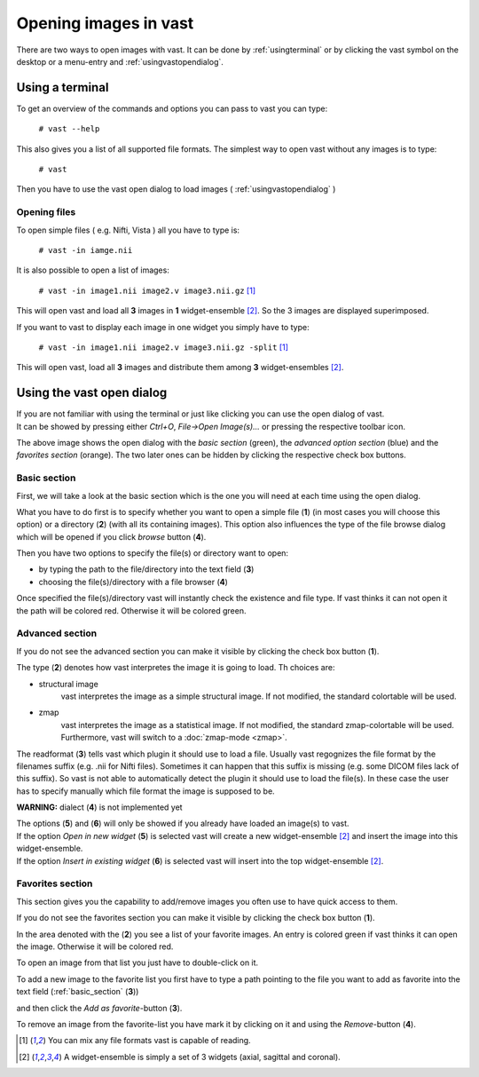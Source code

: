 .. Opening images:

Opening images in vast
======================

There are two ways to open images with vast. It can be done by :ref:`usingterminal` or by clicking the vast symbol on the desktop or a menu-entry and :ref:`usingvastopendialog`.

.. _usingterminal:

Using a terminal
----------------

To get an overview of the commands and options you can pass to vast you can type:

   ``# vast --help``

This also gives you a list of all supported file formats. The simplest way to open vast without any images is to type:

   ``# vast``

Then you have to use the vast open dialog to load images ( :ref:`usingvastopendialog` )

Opening files
`````````````

To open simple files ( e.g. Nifti, Vista ) all you have to type is:

   ``# vast -in iamge.nii``

It is also possible to open a list of images:

   ``# vast -in image1.nii image2.v image3.nii.gz`` [#f1]_

This will open vast and load all **3** images in **1** widget-ensemble [#f2]_. So the 3 images are displayed superimposed. 

.. image:: _images/opening_images_superimposed.jpg 
   :width: 600


If you want to vast to display each image in one widget you simply have to type:

   ``# vast -in image1.nii image2.v image3.nii.gz -split`` [#f1]_
   
This will open vast, load all **3** images and distribute them among **3** widget-ensembles [#f2]_. 

.. image:: _images/opening_images_splitted.jpg 
   :width: 600


.. _usingvastopendialog:

Using the vast open dialog
--------------------------

| If you are not familiar with using the terminal or just like clicking you can use the open dialog of vast. 
| It can be showed by pressing either *Ctrl+O*, *File->Open Image(s)...* or pressing the respective toolbar icon.

.. image:: _images/open_dialog_all_options.jpg
   :width: 600

The above image shows the open dialog with the *basic section* (green), the *advanced option section* (blue) and the *favorites section* (orange). 
The two later ones can be hidden by clicking the respective check box buttons.

.. _basic_section:

Basic section
`````````````

First, we will take a look at the basic section which is the one you will need at each time using the open dialog.

.. image:: _images/open_dialog_basic_section.jpg
   :width: 600

What you have to do first is to specify whether you want to open a simple file (**1**) (in most cases you will choose this option) or a directory (**2**) (with all its containing images).
This option also influences the type of the file browse dialog which will be opened if you click *browse* button (**4**).

Then you have two options to specify the file(s) or directory want to open:

* by typing the path to the file/directory into the text field (**3**)
* choosing the file(s)/directory with a file browser (**4**)

Once specified the file(s)/directory vast will instantly check the existence and file type. If vast thinks it can not open it the path will be colored red. 
Otherwise it will be colored green.


Advanced section
````````````````

.. image:: _images/open_dialog_advanced_section.jpg
   :width: 600
   
If you do not see the advanced section you can make it visible by clicking the check box button (**1**).

The type (**2**) denotes how vast interpretes the image it is going to load. Th choices are:

* structural image
   vast interpretes the image as a simple structural image. If not modified, the standard colortable will be used.
  
* zmap
   vast interpretes the image as a statistical image. If not modified, the standard zmap-colortable will be used. Furthermore, vast will switch to a :doc:`zmap-mode <zmap>`.


The readformat (**3**) tells vast which plugin it should use to load a file.
Usually vast regognizes the file format by the filenames suffix (e.g. .nii for Nifti files). 
Sometimes it can happen that this suffix is missing (e.g. some DICOM files lack of this suffix). 
So vast is not able to automatically detect the plugin it should use to load the file(s).
In these case the user has to specify manually which file format the image is supposed to be.


**WARNING:** dialect (**4**) is not implemented yet

| The options (**5**) and (**6**) will only be showed if you already have loaded an image(s) to vast.
| If the option *Open in new widget* (**5**) is selected vast will create a new widget-ensemble [#f2]_ and insert the image into this widget-ensemble.
| If the option *Insert in existing widget*  (**6**) is selected vast will insert into the top widget-ensemble [#f2]_.


Favorites section
`````````````````

This section gives you the capability to add/remove images you often use to have quick access to them.

.. image:: _images/open_dialog_fav_section.jpg
   :width: 600
   
If you do not see the favorites section you can make it visible by clicking the check box button (**1**).

| In the area denoted with the (**2**) you see a list of your favorite images. An entry is colored green if vast thinks it can open the image. Otherwise it will be colored red.
To open an image from that list you just have to double-click on it.

| To add a new image to the favorite list you first have to type a path pointing to the file you want to add as favorite into the text field (:ref:`basic_section` (**3**)) 
and then click the *Add as favorite*-button (**3**).

| To remove an image from the favorite-list you have mark it by clicking on it and using the *Remove*-button (**4**).

.. [#f1] You can mix any file formats vast is capable of reading.
.. [#f2] A widget-ensemble is simply a set of 3 widgets (axial, sagittal and coronal).